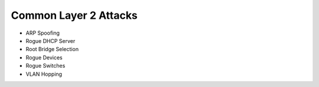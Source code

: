 Common Layer 2 Attacks
======================

* ARP Spoofing
* Rogue DHCP Server
* Root Bridge Selection
* Rogue Devices
* Rogue Switches
* VLAN Hopping
